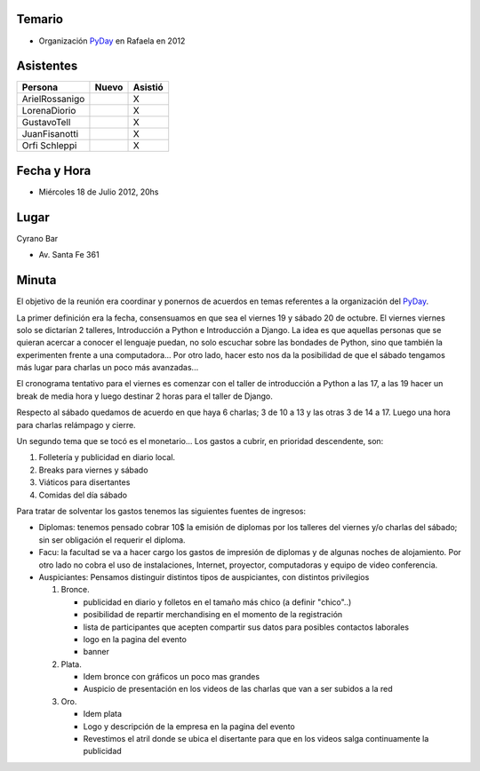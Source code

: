 .. title: Reunión 58  - Miércoles 18 de Julio de 2012 - Rafaela, Cyrano Bar - 20hs


Temario
~~~~~~~

* Organización PyDay_ en Rafaela en 2012

Asistentes
~~~~~~~~~~

.. csv-table::
    :header: Persona,Nuevo,Asistió

    ArielRossanigo,,X
    LorenaDiorio,,X
    GustavoTell,,X
    JuanFisanotti,,X
    Orfi Schleppi,,X

Fecha y Hora
~~~~~~~~~~~~

* Miércoles 18 de Julio 2012, 20hs

Lugar
~~~~~

Cyrano Bar

* Av. Santa Fe 361

Minuta
~~~~~~

El objetivo de la reunión era coordinar y ponernos de acuerdos en temas referentes a la organización del PyDay_.

La primer definición era la fecha, consensuamos en que sea el viernes 19 y sábado 20 de octubre.  El viernes viernes solo se dictarían 2 talleres, Introducción a Python e Introducción a Django. La idea es que aquellas personas que se quieran acercar a conocer el lenguaje puedan, no solo escuchar sobre las bondades de Python, sino que también la experimenten frente a una computadora... Por otro lado, hacer esto nos da la posibilidad de que el sábado tengamos más lugar para charlas un poco más avanzadas...

El cronograma tentativo para el viernes es comenzar con el taller de introducción a Python a las 17, a las 19 hacer un break de media hora y luego destinar 2 horas para el taller de Django.

Respecto al sábado quedamos de acuerdo en que haya 6 charlas; 3 de 10 a 13 y las otras 3 de 14 a 17. Luego una hora para charlas relámpago y cierre.

Un segundo tema que se tocó es el monetario... Los gastos a cubrir, en prioridad descendente, son:

1. Folletería y publicidad en diario local.

#. Breaks para viernes y sábado

#. Viáticos para disertantes

#. Comidas del día sábado

Para tratar de solventar los gastos tenemos las siguientes fuentes de ingresos:

* Diplomas: tenemos pensado cobrar 10$ la emisión de diplomas por los talleres del viernes y/o charlas del sábado; sin ser obligación el requerir el diploma.

* Facu: la facultad se va a hacer cargo los gastos de impresión de diplomas y de algunas noches de alojamiento. Por otro lado no cobra el uso de instalaciones, Internet, proyector, computadoras y equipo de video conferencia.

* Auspiciantes: Pensamos distinguir distintos tipos de auspiciantes, con distintos privilegios

  1. Bronce.

     * publicidad en diario y folletos en el tamaño más chico (a definir  "chico"..)

     * posibilidad de repartir merchandising en el momento de la registración

     * lista de participantes que acepten compartir sus datos para posibles contactos laborales

     * logo en la pagina del evento

     * banner

  #. Plata.

     * Idem bronce con gráficos un poco mas grandes

     * Auspicio de presentación en los videos de las charlas que van a ser subidos a la red

  #. Oro.

     * Idem plata

     * Logo y descripción de la empresa en la pagina del evento

     * Revestimos el atril donde se ubica el disertante para que en los videos salga continuamente la publicidad

.. _pyday: /pyday
